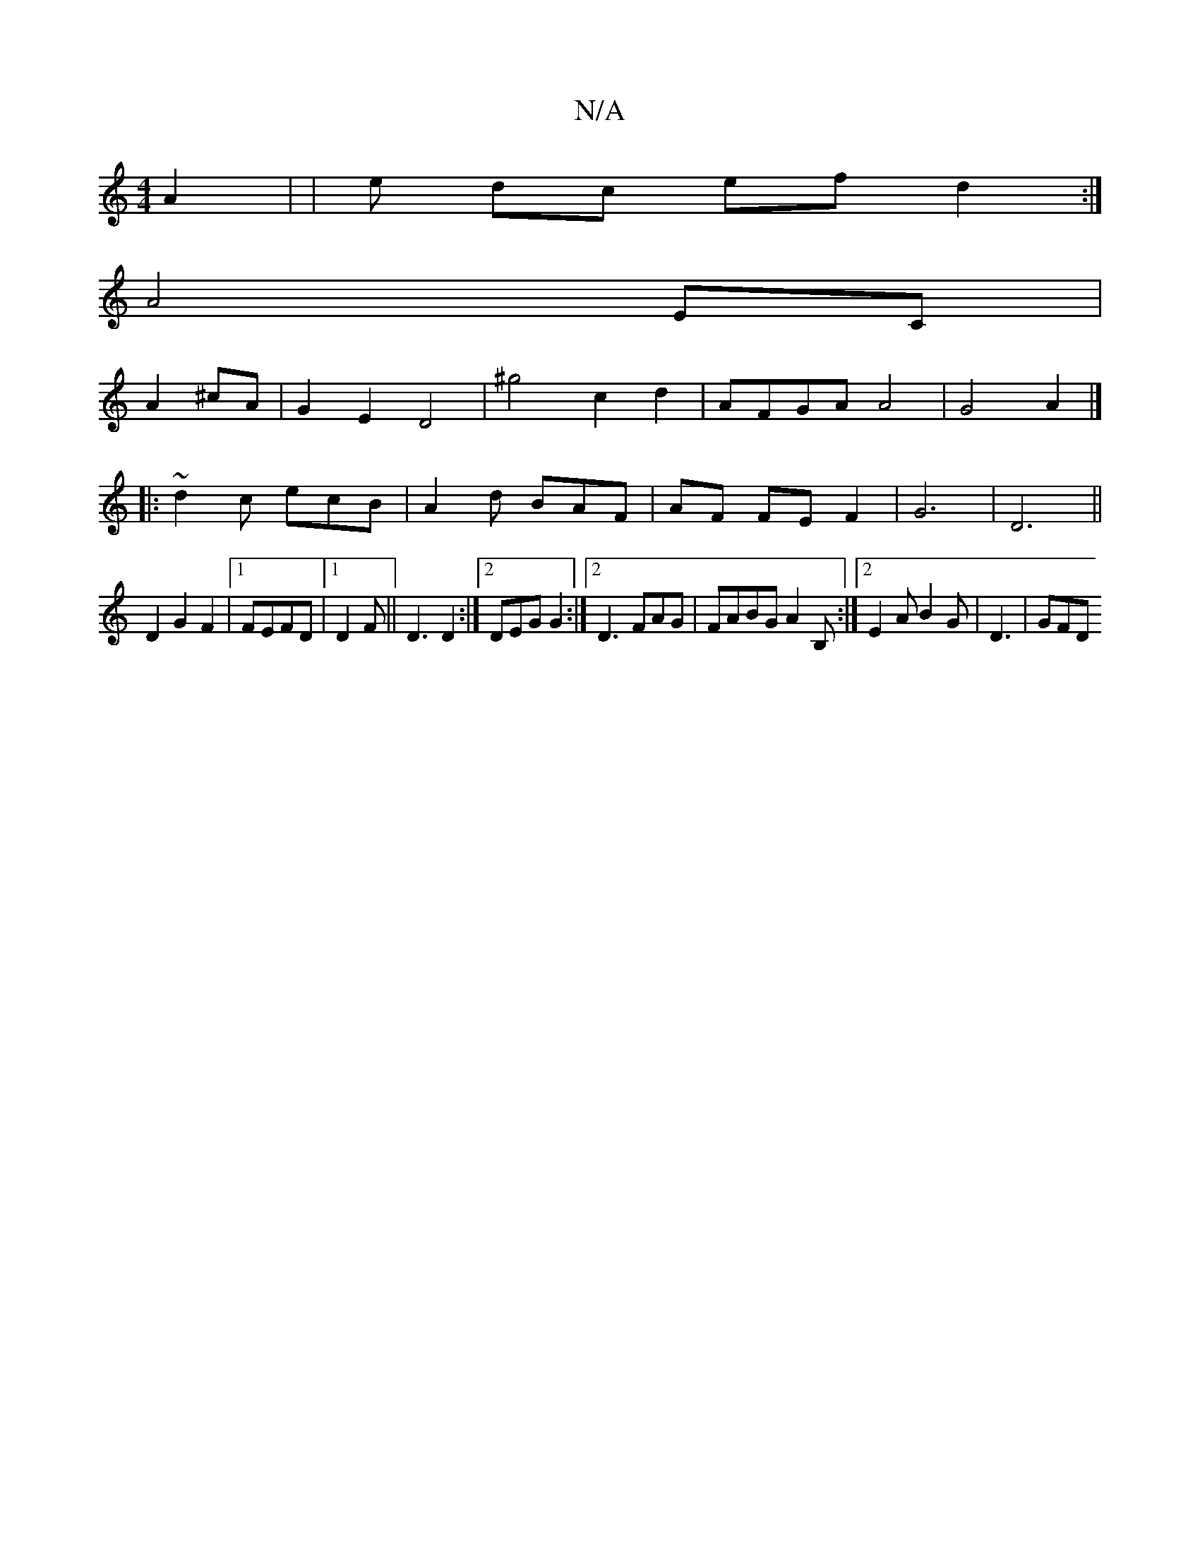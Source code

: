 X:1
T:N/A
M:4/4
R:N/A
K:Cmajor
2 A2 | | e dc ef d2:|
A4 EC|
A2 ^cA | G2 E2 D4 | ^g4 c2d2 | AFGA A4|G4A2|]
|:~d2c ecB| A2d BAF | AF FE F2 | G6|D6 ||
D2 G2 F2|1 FEFD |1 D2F||D3 D2:|2 DEG G2 :|2 D3 FAG|FABG A2B, :|2 E2A B2G | D3 | GFD